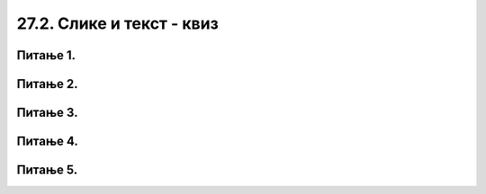 27.2. Слике и текст - квиз
==========================

Питање 1.
~~~~~~~~~

.. mchoice:: blit
   :answer_a: prozor.blit
   :feedback_a: Тачно
   :answer_b: pg.draw.image
   :feedback_b: Нетачно    
   :answer_c: pg.image
   :feedback_c: Нетачно
   :answer_d: prozor.image
   :feedback_d: Нетачно    
   :correct: a
    
   Коју функцију користимо да бисмо приказали слику на Пајгејм прозору?

   Изабери тачан одговор:

Питање 2.
~~~~~~~~~

.. fillintheblank:: ispisivanje_teksta
   
   Поређај наредбе тако да добијеш програм који у прозору исписује текст.

   (1)
      prozor.blit(tekst, (0, 0))

   (2)
      font = pg.font.SysFont("Arial", 20)

   (3)
      tekst = font.render("Zdravo svete!", True, pg.Color("black"))

   Одговор: |blank|

   - :^\s*231\s*$: Тачно
     :x: Одговор није тачан.


Питање 3.
~~~~~~~~~

.. mchoice:: sirina_Slike
   :answer_a: get_width()
   :feedback_a: Тачно
   :answer_b: pg.image.size()
   :feedback_b: Нетачно    
   :answer_c: pg.image.load()
   :feedback_c: Нетачно
   :answer_d: prozor.image.size()
   :feedback_d: Нетачно    
   :correct: a
    
   Коју функцију користимо како бисмо добили ширину слике? 

   Изабери тачан одговор:

Питање 4.
~~~~~~~~~

.. mchoice:: centrirana_slika
    :answer_a: (x, y) = (slika.get_width(), slika.get_height())
    :feedback_a: Нетачно    
    :answer_b: (x, y) = (sirina/2, visina/2)
    :feedback_b: Нетачно    
    :answer_c: (x, y) = ((sirina - slika.get_width()) / 2, (visina - slika.get_height()) / 2)
    :feedback_c: Тачно
    :answer_d: (x, y) = (slika.get_width(), slika.get_height())    
    :feedback_d: Нетачно
    :correct: c
    
    Којим од понуђених одговора је потребно допунити следећи код како би се слика у прозору приказала центрирано.

    .. code-block:: python
        
      import pygame as pg
      import pygamebg

      (sirina, visina) = (300, 300) # otvaramo prozor
      prozor = pygamebg.open_window(sirina, visina, "slika_test")
      prozor.fill(pg.Color("white"))
      slika = pg.image.load("slika.png")
      ???
      prozor.blit(slika, (x, y))
      pg.quit()


    Изабери тачан одговор:

Питање 5.
~~~~~~~~~

.. mchoice:: uključivanje fonta
   :answer_a: у варијабли сачувамо стринг са именом фонта
   :feedback_a: Нетачно
   :answer_b: употребимо функцију ``pg.font.SysFont`` којој се као један од аргумената прослеђује стринг са именом фонта
   :feedback_b: Тачно
   :answer_c: Из листе понуђених фонтова одаберемо један кликом у падајућем менију
   :feedback_c: Нетачно
   :answer_d: употребимо функцију ``pygame.get.font()``
   :feedback_d: Нетачно    
   :correct: b
    
   Како у Пајгејму одређујемо којим ће фонтом бити исписан текст? 

   Изабери тачан одговор:
